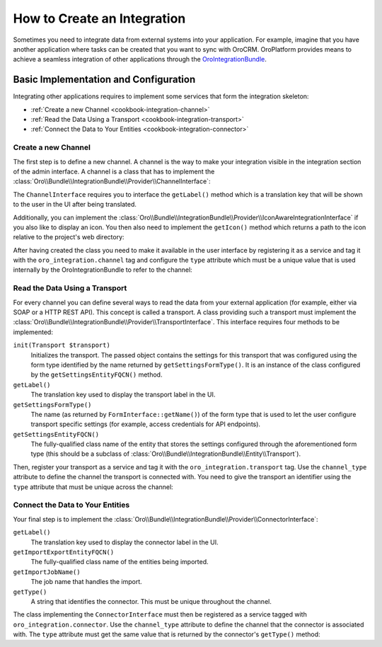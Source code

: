 How to Create an Integration
============================

Sometimes you need to integrate data from external systems into your application. For example,
imagine that you have another application where tasks can be created that you want to sync with
OroCRM. OroPlatform provides means to achieve a seamless integration of other applications through
the `OroIntegrationBundle`_.

Basic Implementation and Configuration
--------------------------------------

Integrating other applications requires to implement some services that form the integration
skeleton:

* :ref:`Create a new Channel <cookbook-integration-channel>`
* :ref:`Read the Data Using a Transport <cookbook-integration-transport>`
* :ref:`Connect the Data to Your Entities <cookbook-integration-connector>`

.. _cookbook-integration-channel:

Create a new Channel
~~~~~~~~~~~~~~~~~~~~

The first step is to define a new channel. A channel is the way to make your integration visible in
the integration section of the admin interface. A channel is a class that has to implement the
:class:`Oro\\Bundle\\IntegrationBundle\\Provider\\ChannelInterface`:

.. code-block:: php
    :linenos:

    namespace AppBundle\Integration;

    use Oro\Bundle\IntegrationBundle\Provider\ChannelInterface;

    class TaskChannel implements ChannelInterface
    {
        public function getLabel()
        {
            return 'app.task_channel.label';
        }
    }

The ``ChannelInterface`` requires you to interface the ``getLabel()`` method which is a translation key
that will be shown to the user in the UI after being translated.

Additionally, you can implement the :class:`Oro\\Bundle\\IntegrationBundle\\Provider\\IconAwareIntegrationInterface`
if you also like to display an icon. You then also need to implement the ``getIcon()`` method which
returns a path to the icon relative to the project's web directory:

.. code-block:: php
    :linenos:

        // src/AppBundle/Integration/TaskChannel.php
        namespace AppBundle\Integration;

        // ...
        use Oro\Bundle\IntegrationBundle\Provider\IconAwareIntegrationInterface;

        class TaskChannel implements ChannelInterface, IconAwareIntegrationInterface
        {
            // ...

            public function getIcon()
            {
                return 'icons/task.png';
            }
        }

After having created the class you need to make it available in the user interface by registering
it as a service and tag it with the ``oro_integration.channel`` tag and configure the ``type``
attribute which must be a unique value that is used internally by the OroIntegrationBundle to refer
to the channel:

.. code-block:: yaml
    :linenos:

    // src/AppBundle/Resources/config/integration.yml
    services:
        class: AppBundle\Integration\TaskChannel
        tags:
            - { name: oro_integration.channel, type: app_channel }

.. _cookbook-integration-transport:

Read the Data Using a Transport
~~~~~~~~~~~~~~~~~~~~~~~~~~~~~~~

For every channel you can define several ways to read the data from your external application (for
example, either via SOAP or a HTTP REST API). This concept is called a transport. A class providing
such a transport must implement the :class:`Oro\\Bundle\\IntegrationBundle\\Provider\\TransportInterface`.
This interface requires four methods to be implemented:

``init(Transport $transport)``
    Initializes the transport. The passed object contains the settings for this transport that was
    configured using the form type identified by the name returned by ``getSettingsFormType()``. It
    is an instance of the class configured by the ``getSettingsEntityFQCN()`` method.

``getLabel()``
    The translation key used to display the transport label in the UI.

``getSettingsFormType()``
    The name (as returned by ``FormInterface::getName()``) of the form type that is used to let the
    user configure transport specific settings (for example, access credentials for API endpoints).

``getSettingsEntityFQCN()``
    The fully-qualified class name of the entity that stores the settings configured through the
    aforementioned form type (this should be a subclass of :class:`Oro\\Bundle\\IntegrationBundle\\Entity\\Transport`).

Then, register your transport as a service and tag it with the ``oro_integration.transport`` tag.
Use the ``channel_type`` attribute to define the channel the transport is connected with. You need
to give the transport an identifier using the ``type`` attribute that must be unique across the
channel:

.. code-block:: yaml
    :linenos:

        // src/AppBundle/Resources/config/integration.yml
        services:
            class: AppBundle\Integration\RestTransport
            tags:
                - { name: oro_integration.transport, channel_type: app_channel, type: rest }

.. _cookbook-integration-connector:

Connect the Data to Your Entities
~~~~~~~~~~~~~~~~~~~~~~~~~~~~~~~~~

Your final step is to implement the :class:`Oro\\Bundle\\IntegrationBundle\\Provider\\ConnectorInterface`:

``getLabel()``
    The translation key used to display the connector label in the UI.

``getImportExportEntityFQCN()``
    The fully-qualified class name of the entities being imported.

``getImportJobName()``
    The job name that handles the import.

``getType()``
    A string that identifies the connector. This must be unique throughout the channel.

.. code-block:: php
    :linenos:

    // src/AppBundle/Integration/TaskConnector.php
    namespace AppBundle\Integration;

    use Oro\Bundle\IntegrationBundle\Provider\ConnectorInterface;

    class TaskConnector implements ConnectorInterface
    {
        public function getLabel()
        {
            return 'app.connector.task.label';
        }

        public function getImportExportEntityFQCN()
        {
            return 'AppBundle\Entity\Task';
        }

        public function getImportJobName()
        {
            return 'app_task_import';
        }

        public function getType()
        {
            return 'task';
        }
    }

The class implementing the ``ConnectorInterface`` must then be registered as a service tagged with
``oro_integration.connector``. Use the ``channel_type`` attribute to define the channel that the
connector is associated with. The ``type`` attribute must get the same value that is returned by
the connector's ``getType()`` method:

.. code-block:: yaml
    :linenos:

            // src/AppBundle/Resources/config/integration.yml
            services:
                class: AppBundle\Integration\TaskConnector
                tags:
                    - { name: oro_integration.connector, channel_type: app_channel, type: task }

.. _`OroIntegrationBundle`: https://github.com/orocrm/platform/blob/master/src/Oro/Bundle/IntegrationBundle/
